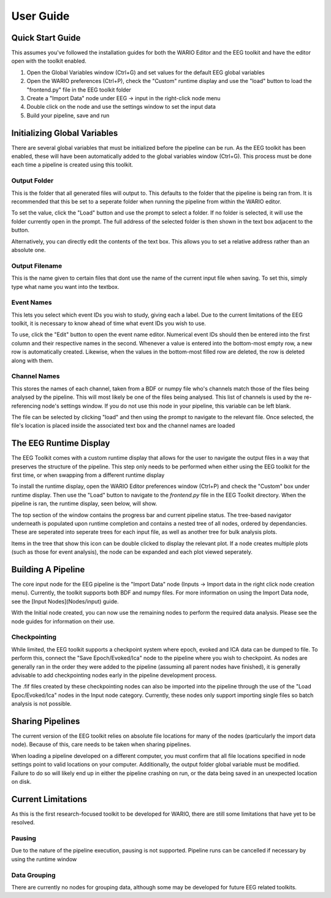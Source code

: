 User Guide
==================================

Quick Start Guide
####################

This assumes you've followed the installation guides for both the WARIO Editor and the EEG toolkit and have the editor open with the toolkit enabled. 

1. Open the Global Variables window (Ctrl+G) and set values for the default EEG global variables
2. Open the WARIO preferences (Ctrl+P), check the "Custom" runtime display and use the "load" button to load the "frontend.py" file in the EEG toolkit folder
3. Create a "Import Data" node under EEG -> input in the right-click node menu
4. Double click on the node and use the settings window to set the input data
5. Build your pipeline, save and run

Initializing Global Variables
##############################

There are several global variables that must be initialized before the pipeline can be run. As the EEG toolkit has been enabled, these will have been automatically added to the global variables window (Ctrl+G). This process must be done each time a pipeline is created using this toolkit.

.. image:: ./Images/user/globalVars.png
    :width: 600
    :align: center

Output Folder
--------------

This is the folder that all generated files will output to. This defaults to the folder that the pipeline is being ran from. It is recommended that this be set to a seperate folder when running the pipeline from within the WARIO editor.

To set the value, click the "Load" button and use the prompt to select a folder. If no folder is selected, it will use the folder currently open in the prompt. The full address of the selected folder is then shown in the text box adjacent to the button.

Alternatively, you can directly edit the contents of the text box. This allows you to set a relative address rather than an absolute one.

Output Filename
----------------

This is the name given to certain files that dont use the name of the current input file when saving. To set this, simply type what name you want into the textbox.

Event Names
-------------

This lets you select which event IDs you wish to study, giving each a label. Due to the current limitations of the EEG toolkit, it is necessary to know ahead of time what event IDs you wish to use.

To use, click the "Edit" button to open the event name editor. Numerical event IDs should then be entered into the first column and their respective names in the second. Whenever a value is entered into the bottom-most empty row, a new row is automatically created. Likewise, when the values in the bottom-most filled row are deleted, the row is deleted along with them.

Channel Names
--------------

This stores the names of each channel, taken from a BDF or numpy file who's channels match those of the files being analysed by the pipeline. This will most likely be one of the files being analysed. This list of channels is used by the re-referencing node's settings window. If you do not use this node in your pipeline, this variable can be left blank.

The file can be selected by clicking "load" and then using the prompt to navigate to the relevant file. Once selected, the file's location is placed inside the associated text box and the channel names are loaded

The EEG Runtime Display
#########################

The EEG Toolkit comes with a custom runtime display that allows for the user to navigate the output files in a way that preserves the structure of the pipeline. This step only needs to be performed when either using the EEG toolkit for the first time, or when swapping from a different runtime display

To install the runtime display, open the WARIO Editor preferences window (Ctrl+P) and check the "Custom" box under runtime display. Then use the "Load" button to navigate to the `frontend.py` file in the EEG Toolkit directory. When the pipeline is ran, the runtime display, seen below, will show.

.. image:: ./Images/user/frontend.png
    :width: 400
    :align: center
	
The top section of the window contains the progress bar and current pipeline status. The tree-based navigator underneath is populated upon runtime completion and contains a nested tree of all nodes, ordered by dependancies. These are seperated into seperate trees for each input file, as well as another tree for bulk analysis plots.

Items in the tree that show this icon |plotIcon| can be double clicked to display the relevant plot. If a node creates multiple plots (such as those for event analysis), the node can be expanded and each plot viewed seperately. 

.. |plotIcon|  image:: ./Images/user/plotIcon.png

Building A Pipeline
####################

The core input node for the EEG pipeline is the "Import Data" node (Inputs -> Import data in the right click node creation menu). Currently, the toolkit supports both BDF and numpy files. For more information on using the Import Data node, see the [Input Nodes](Nodes/input) guide.

With the Initial node created, you can now use the remaining nodes to perform the required data analysis. Please see the node guides for information on their use.

Checkpointing
---------------

While limited, the EEG toolkit supports a checkpoint system where epoch, evoked and ICA data can be dumped to file. To perform this, connect the "Save Epoch/Evoked/Ica" node to the pipeline where you wish to checkpoint. As nodes are generally ran in the order they were added to the pipeline (assuming all parent nodes have finished), it is generally advisable to add checkpointing nodes early in the pipeline development process.

The .fif files created by these checkpointing nodes can also be imported into the pipeline through the use of the "Load Epoc/Evoked/Ica" nodes in the Input node category. Currently, these nodes only support importing single files so batch analysis is not possible.

Sharing Pipelines
##################

The current version of the EEG toolkit relies on absolute file locations for many of the nodes (particularly the import data node). Because of this, care needs to be taken when sharing pipelines.

When loading a pipeline developed on a different computer, you must confirm that all file locations specified in node settings point to valid locations on your computer. Additionally, the output folder global variable must be modified. Failure to do so will likely end up in either the pipeline crashing on run, or the data being saved in an unexpected location on disk.

Current Limitations
#####################

As this is the first research-focused toolkit to be developed for WARIO, there are still some limitations that have yet to be resolved.

Pausing
--------

Due to the nature of the pipeline execution, pausing is not supported. Pipeline runs can be cancelled if necessary by using the runtime window

Data Grouping
--------------

There are currently no nodes for grouping data, although some may be developed for future EEG related toolkits. 